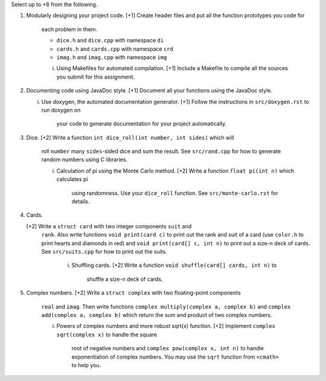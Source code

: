 Select up to +8 from the following.


1. Modularly designing your project code.
   [+1] Create header files and put all the function prototypes you code for
        each problem in them. 
        
        * ``dice.h``      and ``dice.cpp``      with namespace ``di``
        * ``cards.h``     and ``cards.cpp``     with namespace ``crd``
        * ``imag.h``      and ``imag.cpp``      with namespace ``img``

        i. Using Makefiles for automated compilation.
           [+1] Include a Makefile to compile all the sources you submit for this
           assignment.


2. Documenting code using JavaDoc style.
   [+1] Document all your functions using the JavaDoc style.

   i. Use doxygen, the automated documentation generator.
      [+1] Follow the instructions in ``src/doxygen.rst`` to run doxygen on
           your code to generate documentation for your project automatically.


3. Dice.
   [+2] Write a function ``int dice_roll(int number, int sides)`` which will
        roll ``number`` many ``sides``-sided dice and sum the result.  See
        ``src/rand.cpp`` for how to generate random numbers using C libraries.

        i.  Calculation of pi using the Monte Carlo method.
            [+2] Write a function ``float pi(int n)`` which calculates pi
                 using randomness.  Use your ``dice_roll`` function.  See
                 ``src/monte-carlo.rst`` for details.
   

4. Cards.

   [+2] Write a ``struct card`` with two integer components ``suit`` and
       ``rank``. Also write functions ``void print(card c)`` to print out the 
       rank and suit of a card (use ``color.h`` to print hearts and diamonds
       in red) and ``void print(card[] c, int n)`` to print out a size-n deck
       of cards. See ``src/suits.cpp`` for how to print out the suits.

        i. Shuffling cards.
           [+2] Write a function ``void shuffle(card[] cards, int n)`` to
                shuffle a size-n deck of cards. 


5. Complex numbers.
   [+2] Write a ``struct complex`` with two floating-point components
        ``real`` and ``imag``.  Then write functions
        ``complex multiply(complex a, complex b)`` and
        ``complex add(complex a, complex b)`` which return the sum and 
        product of two complex numbers.

        i. Powers of complex numbers and more robust sqrt(x) function.
           [+2] Implement ``complex sqrt(complex x)`` to handle the square 
                root of negative numbers and ``complex pow(complex x, int n)``
                to handle exponentiation of complex numbers.  You may use the
                ``sqrt`` function from ``<cmath>`` to help you.

